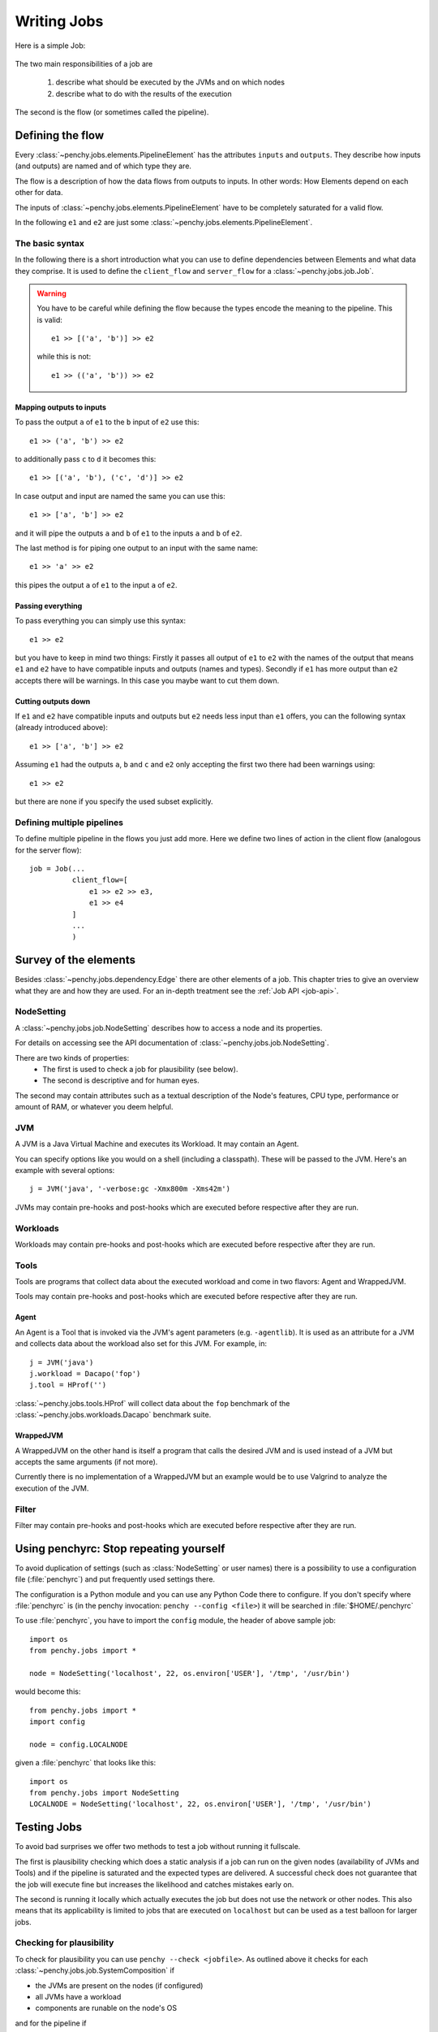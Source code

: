 ============
Writing Jobs
============

Here is a simple Job:

  .. literalinclude:: commented_sample_job.py
        :language: python
        :linenos:
        :encoding: utf8


The two main responsibilities of a job are

    1. describe what should be executed by the JVMs and on which nodes
    2. describe what to do with the results of the execution

The second is the flow (or sometimes called the pipeline).

Defining the flow
=================

Every :class:`~penchy.jobs.elements.PipelineElement` has the attributes ``inputs``
and ``outputs``.
They describe how inputs (and outputs) are named and of which type they are.

The flow is a description of how the data flows from outputs to inputs. In other
words: How Elements depend on each other for data.

The inputs of :class:`~penchy.jobs.elements.PipelineElement` have to be
completely saturated for a valid flow.

In the following ``e1`` and ``e2`` are just some
:class:`~penchy.jobs.elements.PipelineElement`.

The basic syntax
----------------

In the following there is a short introduction what you can use to define
dependencies between Elements and what data they comprise.
It is used to define the ``client_flow`` and ``server_flow`` for a
:class:`~penchy.jobs.job.Job`.

.. warning::

   You have to be careful while defining the flow because the types encode the
   meaning to the pipeline. This is valid::

     e1 >> [('a', 'b')] >> e2

   while this is not::

     e1 >> (('a', 'b')) >> e2

Mapping outputs to inputs
~~~~~~~~~~~~~~~~~~~~~~~~~

To pass the output ``a`` of ``e1`` to the ``b`` input of ``e2`` use this::

  e1 >> ('a', 'b') >> e2

to additionally pass ``c`` to ``d`` it becomes this::

  e1 >> [('a', 'b'), ('c', 'd')] >> e2

In case output and input are named the same you can use this::

  e1 >> ['a', 'b'] >> e2

and it will pipe the outputs ``a`` and ``b`` of ``e1`` to the inputs ``a`` and
``b`` of ``e2``.

The last method is for piping one output to an input with the same name::

  e1 >> 'a' >> e2

this pipes the output ``a`` of ``e1`` to the input ``a`` of ``e2``.

Passing everything
~~~~~~~~~~~~~~~~~~

To pass everything you can simply use this syntax::

  e1 >> e2

but you have to keep in mind two things:
Firstly it passes all output of ``e1`` to ``e2`` with the names of the output
that means ``e1`` and ``e2`` have to have compatible inputs and outputs (names
and types).
Secondly if ``e1`` has more output than ``e2`` accepts there will be warnings.
In this case you maybe want to cut them down.

Cutting outputs down
~~~~~~~~~~~~~~~~~~~~

If ``e1`` and ``e2`` have compatible inputs and outputs but ``e2`` needs less
input than ``e1`` offers, you can the following syntax (already introduced
above)::

  e1 >> ['a', 'b'] >> e2

Assuming ``e1`` had the outputs ``a``, ``b`` and ``c`` and ``e2`` only accepting
the first two there had been warnings using::

  e1 >> e2

but there are none if you specify the used subset explicitly.

Defining multiple pipelines
---------------------------

To define multiple pipeline in the flows you just add more.
Here we define two lines of action in the client flow (analogous for the server
flow)::

  job = Job(...
            client_flow=[
                e1 >> e2 >> e3,
                e1 >> e4
            ]
            ...
            )

Survey of the elements
======================

Besides :class:`~penchy.jobs.dependency.Edge` there are other elements of a
job.
This chapter tries to give an overview what they are and how they are used.
For an in-depth treatment see the :ref:`Job API <job-api>`.

NodeSetting
-----------
A :class:`~penchy.jobs.job.NodeSetting` describes how to access a node and its
properties.

For details on accessing see the API documentation of :class:`~penchy.jobs.job.NodeSetting`.

There are two kinds of properties:
 * The first is used to check a job for plausibility (see below).
 * The second is descriptive and for human eyes.

The second may contain attributes such as a textual description of the Node's
features, CPU type, performance or amount of RAM, or whatever you deem helpful.

JVM
---

A JVM is a Java Virtual Machine and executes its Workload.
It may contain an Agent.

You can specify options like you would on a shell (including a classpath). These
will be passed to the JVM. Here's an example with several options::

  j = JVM('java', '-verbose:gc -Xmx800m -Xms42m')

JVMs may contain pre-hooks and post-hooks which are executed before respective
after they are run.

Workloads
---------

Workloads may contain pre-hooks and post-hooks which are executed before respective
after they are run.

Tools
-----

Tools are programs that collect data about the executed workload and come in two
flavors: Agent and WrappedJVM.

Tools may contain pre-hooks and post-hooks which are executed before respective
after they are run.

Agent
~~~~~

An Agent is a Tool that is invoked via the JVM's agent parameters (e.g.
``-agentlib``).
It is used as an attribute for a JVM and collects data about the workload also
set for this JVM. For example, in::

  j = JVM('java')
  j.workload = Dacapo('fop')
  j.tool = HProf('')

:class:`~penchy.jobs.tools.HProf` will collect data about the ``fop`` benchmark of the
:class:`~penchy.jobs.workloads.Dacapo` benchmark suite.


WrappedJVM
~~~~~~~~~~

A WrappedJVM on the other hand is itself a program that calls the desired JVM
and is used instead of a JVM but accepts the same arguments (if not more).

Currently there is no implementation of a WrappedJVM but an example would be to
use Valgrind to analyze the execution of the JVM.

Filter
------

Filter may contain pre-hooks and post-hooks which are executed before respective
after they are run.

Using penchyrc: Stop repeating yourself
=======================================

To avoid duplication of settings (such as :class:`NodeSetting` or user names)
there is a possibility to use a configuration file (:file:`penchyrc`) and put
frequently used settings there.

The configuration is a Python module and you can use any Python Code there to
configure.
If you don't specify where :file:`penchyrc` is (in the penchy invocation:
``penchy --config <file>``) it will be searched in :file:`$HOME/.penchyrc`

To use :file:`penchyrc`, you have to import the ``config`` module, the header of
above sample job::

  import os
  from penchy.jobs import *

  node = NodeSetting('localhost', 22, os.environ['USER'], '/tmp', '/usr/bin')

would become this::

  from penchy.jobs import *
  import config

  node = config.LOCALNODE

given a :file:`penchyrc` that looks like this::

  import os
  from penchy.jobs import NodeSetting
  LOCALNODE = NodeSetting('localhost', 22, os.environ['USER'], '/tmp', '/usr/bin')

Testing Jobs
============

To avoid bad surprises we offer two methods to test a job without running it
fullscale.

The first is plausibility checking which does a static analysis if a job can run
on the given nodes (availability of JVMs and Tools) and if the pipeline is
saturated and the expected types are delivered.
A successful check does not guarantee that the job will execute fine but
increases the likelihood and catches mistakes early on.

The second is running it locally which actually executes the job but does not
use the network or other nodes.
This also means that its applicability is limited to jobs that are executed on
``localhost`` but can be used as a test balloon for larger jobs.

Checking for plausibility
-------------------------

To check for plausibility you can use ``penchy --check <jobfile>``.
As outlined above it checks for each :class:`~penchy.jobs.job.SystemComposition` if

- the JVMs are present on the nodes (if configured)
- all JVMs have a workload
- components are runable on the node's OS

and for the pipeline if

- each :class:`~penchy.jobs.element.PipelineElement` receives the expected input
  (correct names and types)

Running the job locally
-----------------------

To run the job locally you can use ``penchy --run-locally <jobfile>``.
It will run all :class:`~penchy.jobs.job.SystemComposition` on the ``localhost``
node directly and not via deployment and SSH.
